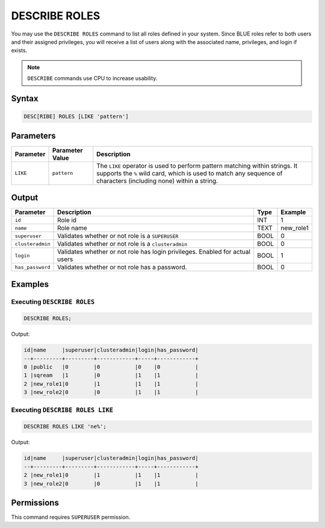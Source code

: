 .. _describe_roles:

**************
DESCRIBE ROLES
**************

You may use the ``DESCRIBE ROLES`` command to list all roles defined in your system. Since BLUE roles refer to both users and their assigned privileges, you will receive a list of users along with the associated name, privileges, and login if exists.

.. note:: 
	
	``DESCRIBE`` commands use CPU to increase usability.

Syntax
======

.. code-block:: sql

	DESC[RIBE] ROLES [LIKE 'pattern']

Parameters
==========

.. list-table:: 
   :widths: auto
   :header-rows: 1
   
   * - Parameter
     - Parameter Value
     - Description
   * - ``LIKE``
     - ``pattern``
     - The ``LIKE`` operator is used to perform pattern matching within strings. It supports the ``%`` wild card, which is used to match any sequence of characters (including none) within a string.


Output
======

.. list-table:: 
   :widths: auto
   :header-rows: 1
   
   * - Parameter
     - Description
     - Type
     - Example
   * - ``id``
     - Role id
     - INT
     - 1
   * - ``name``
     - Role name
     - TEXT
     - new_role1
   * - ``superuser``
     - Validates whether or not role is a ``SUPERUSER``
     - BOOL
     - 0
   * - ``clusteradmin``
     - Validates whether or not role is a ``clusteradmin``
     - BOOL
     - 0
   * - ``login``
     - Validates whether or not role has login privileges. Enabled for actual users
     - BOOL
     - 1
   * - ``has_password``
     - Validates whether or not role has a password.
     - BOOL
     - 0

Examples
========

Executing ``DESCRIBE ROLES``
----------------------------

.. code-block:: postgres

	DESCRIBE ROLES;


Output:


.. code-block:: none

	id|name     |superuser|clusteradmin|login|has_password|
	--+---------+---------+------------+-----+------------+
	0 |public   |0        |0           |0    |0           |
	1 |sqream   |1        |0           |1    |1           |
	2 |new_role1|0        |1           |1    |1           |
	3 |new_role2|0        |0           |1    |1           |

Executing ``DESCRIBE ROLES LIKE``
---------------------------------

.. code-block:: sql

	DESCRIBE ROLES LIKE 'ne%';


Output:


.. code-block:: none

    id|name     |superuser|clusteradmin|login|has_password|
    --+---------+---------+------------+-----+------------+
    2 |new_role1|0        |1           |1    |1           |
    3 |new_role2|0        |0           |1    |1           |


Permissions
===========

This command requires ``SUPERUSER`` permission.
